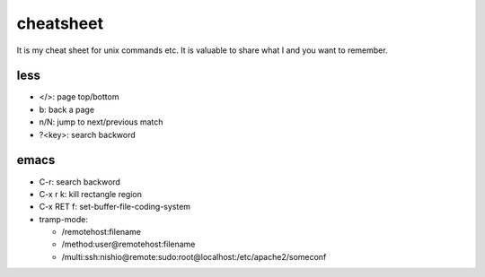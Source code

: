 ============
 cheatsheet
============

It is my cheat sheet for unix commands etc.
It is valuable to share what I and you want to remember.

less
====

- </>: page top/bottom
- b: back a page
- n/N: jump to next/previous match
- ?<key>: search backword


emacs
=====

- C-r: search backword
- C-x r k: kill rectangle region
- C-x RET f: set-buffer-file-coding-system

- tramp-mode:

  - /remotehost:filename
  - /method:user@remotehost:filename
  - /multi:ssh:nishio@remote:sudo:root@localhost:/etc/apache2/someconf
